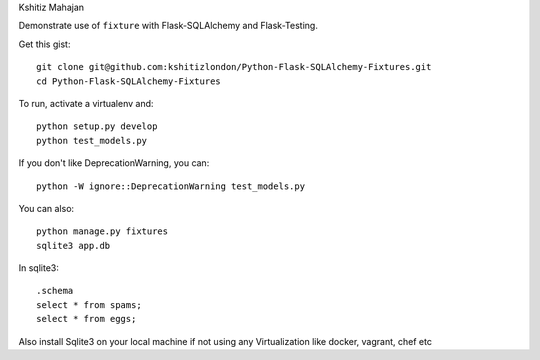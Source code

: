 Kshitiz Mahajan

Demonstrate use of ``fixture`` with Flask-SQLAlchemy and Flask-Testing.

Get this gist::

    git clone git@github.com:kshitizlondon/Python-Flask-SQLAlchemy-Fixtures.git
    cd Python-Flask-SQLAlchemy-Fixtures

To run, activate a virtualenv and::

    python setup.py develop
    python test_models.py

If you don't like DeprecationWarning, you can::

    python -W ignore::DeprecationWarning test_models.py

You can also::

    python manage.py fixtures
    sqlite3 app.db

In sqlite3::

    .schema
    select * from spams;
    select * from eggs;



Also install Sqlite3 on your local machine if not using any Virtualization like docker, vagrant, chef etc ::
